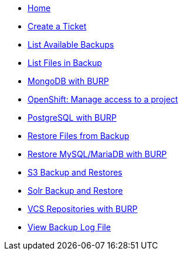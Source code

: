* xref:index.adoc[Home]

* xref:create_ticket.adoc[Create a Ticket]
* xref:list_available_backups.adoc[List Available Backups]
* xref:list_files_backup.adoc[List Files in Backup]
* xref:mongodb_burp.adoc[MongoDB with BURP]
* xref:openshift_project_access.adoc[OpenShift: Manage access to a project]
* xref:postgresql_burp.adoc[PostgreSQL with BURP]
* xref:restore_from_backup.adoc[Restore Files from Backup]
* xref:restore_mysql_burp.adoc[Restore MySQL/MariaDB with BURP]
* xref:s3_backup_restores.adoc[S3 Backup and Restores]
* xref:solr_backup_restore.adoc[Solr Backup and Restore]
* xref:vcs_repos_burp.adoc[VCS Repositories with BURP]
* xref:view_backup_log_file.adoc[View Backup Log File]
